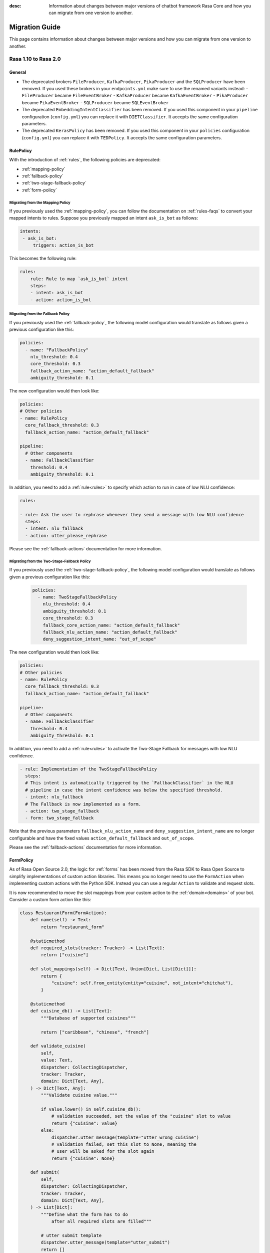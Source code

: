 :desc: Information about changes between major versions of chatbot framework
       Rasa Core and how you can migrate from one version to another.

.. _migration-guide:

Migration Guide
===============

.. edit-link::

This page contains information about changes between major versions and
how you can migrate from one version to another.

.. _migration-to-rasa-2.0:

Rasa 1.10 to Rasa 2.0
---------------------

General
~~~~~~~
- The deprecated brokers ``FileProducer``, ``KafkaProducer``, ``PikaProducer``
  and the ``SQLProducer`` have been removed. If you used these brokers in your
  ``endpoints.yml`` make sure to use the renamed variants instead:
  - ``FileProducer`` became ``FileEventBroker``
  - ``KafkaProducer`` became ``KafkaEventBroker``
  - ``PikaProducer`` became ``PikaEventBroker``
  - ``SQLProducer`` became  ``SQLEventBroker``

- The deprecated ``EmbeddingIntentClassifier`` has been removed. If you used this
  component in your ``pipeline`` configuration (``config.yml``) you can replace it
  with ``DIETClassifier``. It accepts the same configuration parameters.

- The deprecated ``KerasPolicy`` has been removed. If you used this
  component in your ``policies`` configuration (``config.yml``) you can replace it
  with ``TEDPolicy``. It accepts the same configuration parameters.

RulePolicy
~~~~~~~~~~

With the introduction of :ref:`rules`, the following policies are deprecated:

- :ref:`mapping-policy`
- :ref:`fallback-policy`
- :ref:`two-stage-fallback-policy`
- :ref:`form-policy`

.. _migrate-mapping-policy-to-rule-policy:

Migrating from the Mapping Policy
^^^^^^^^^^^^^^^^^^^^^^^^^^^^^^^^^

If you previously used the :ref:`mapping-policy`, you can follow the documentation on
:ref:`rules-faqs` to convert your mapped intents to rules. Suppose you previously
mapped an intent ``ask_is_bot`` as follows:

.. code-block:: yaml

    intents:
     - ask_is_bot:
         triggers: action_is_bot

This becomes the following rule:

.. code-block:: yaml

    rules:
        rule: Rule to map `ask_is_bot` intent
        steps:
        - intent: ask_is_bot
        - action: action_is_bot

.. _migrate-fallback-policy-to-rule-policy:

Migrating from the Fallback Policy
^^^^^^^^^^^^^^^^^^^^^^^^^^^^^^^^^^

If you previously used the :ref:`fallback-policy`, the following model
configuration would translate as follows given a previous configuration like this:

.. code-block:: yaml

    policies:
      - name: "FallbackPolicy"
        nlu_threshold: 0.4
        core_threshold: 0.3
        fallback_action_name: "action_default_fallback"
        ambiguity_threshold: 0.1

The new configuration would then look like:

.. code-block:: yaml

    policies:
    # Other policies
    - name: RulePolicy
      core_fallback_threshold: 0.3
      fallback_action_name: "action_default_fallback"

    pipeline:
      # Other components
      - name: FallbackClassifier
        threshold: 0.4
        ambiguity_threshold: 0.1

In addition, you need to add a :ref:`rule<rules>` to specify which action to run in case
of low NLU confidence:

.. code-block:: yaml

    rules:

    - rule: Ask the user to rephrase whenever they send a message with low NLU confidence
      steps:
      - intent: nlu_fallback
      - action: utter_please_rephrase

Please see the :ref:`fallback-actions` documentation for more information.

.. _migrate-two-stage-fallback-policy-to-rule-policy:

Migrating from the Two-Stage-Fallback Policy
^^^^^^^^^^^^^^^^^^^^^^^^^^^^^^^^^^^^^^^^^^^^

If you previously used the :ref:`two-stage-fallback-policy`, the following model
configuration would translate as follows given a previous configuration like this:

    .. code-block:: yaml

        policies:
          - name: TwoStageFallbackPolicy
            nlu_threshold: 0.4
            ambiguity_threshold: 0.1
            core_threshold: 0.3
            fallback_core_action_name: "action_default_fallback"
            fallback_nlu_action_name: "action_default_fallback"
            deny_suggestion_intent_name: "out_of_scope"

The new configuration would then look like:

.. code-block:: yaml

    policies:
    # Other policies
    - name: RulePolicy
      core_fallback_threshold: 0.3
      fallback_action_name: "action_default_fallback"

    pipeline:
      # Other components
      - name: FallbackClassifier
        threshold: 0.4
        ambiguity_threshold: 0.1

In addition, you need to add a :ref:`rule<rules>` to activate the Two-Stage Fallback for
messages with low NLU confidence.

.. code-block:: yaml

    - rule: Implementation of the TwoStageFallbackPolicy
      steps:
      # This intent is automatically triggered by the `FallbackClassifier` in the NLU
      # pipeline in case the intent confidence was below the specified threshold.
      - intent: nlu_fallback
      # The Fallback is now implemented as a form.
      - action: two_stage_fallback
      - form: two_stage_fallback

Note that the previous parameters ``fallback_nlu_action_name`` and
``deny_suggestion_intent_name`` are no longer configurable and have the fixed values
``action_default_fallback`` and ``out_of_scope``.

Please see the :ref:`fallback-actions` documentation for more information.

FormPolicy
~~~~~~~~~~

As of Rasa Open Source 2.0, the logic for :ref:`forms` has been moved from the Rasa SDK
to Rasa Open Source to simplify implementations of custom action libraries. This means
you no longer need to use the ``FormAction`` when implementing custom actions with the
Python SDK. Instead you can use a regular ``Action`` to validate and request slots.

It is now recommended to move the slot mappings from your custom action to the
:ref:`domain<domains>` of your bot. Consider a custom form action like this:

.. code-block:: python

    class RestaurantForm(FormAction):
        def name(self) -> Text:
            return "restaurant_form"

        @staticmethod
        def required_slots(tracker: Tracker) -> List[Text]:
            return ["cuisine"]

        def slot_mappings(self) -> Dict[Text, Union[Dict, List[Dict]]]:
            return {
                "cuisine": self.from_entity(entity="cuisine", not_intent="chitchat"),
            }

        @staticmethod
        def cuisine_db() -> List[Text]:
            """Database of supported cuisines"""

            return ["caribbean", "chinese", "french"]

        def validate_cuisine(
            self,
            value: Text,
            dispatcher: CollectingDispatcher,
            tracker: Tracker,
            domain: Dict[Text, Any],
        ) -> Dict[Text, Any]:
            """Validate cuisine value."""

            if value.lower() in self.cuisine_db():
                # validation succeeded, set the value of the "cuisine" slot to value
                return {"cuisine": value}
            else:
                dispatcher.utter_message(template="utter_wrong_cuisine")
                # validation failed, set this slot to None, meaning the
                # user will be asked for the slot again
                return {"cuisine": None}

        def submit(
            self,
            dispatcher: CollectingDispatcher,
            tracker: Tracker,
            domain: Dict[Text, Any],
        ) -> List[Dict]:
            """Define what the form has to do
                after all required slots are filled"""

            # utter submit template
            dispatcher.utter_message(template="utter_submit")
            return []

Start the migration by adding the :ref:`rule-policy` to your model configuration:

.. code-block:: yaml

    policies:
    # Other policies
    # ...
    - name: RulePolicy

Then you need to define the form and the required slots in the domain as described in
:ref:`forms-domain`:

.. code-block:: yaml

  forms:
    restaurant_form:
      cuisine:
      - type: cuisine
        entity: cuisine
        not_intent: chitchat

You don't have to add a rule for activating the form as this is already covered by your
existing stories. However, you have to add a story for handle the submission of the
form.

.. code-block:: yaml

    - rule: Submit form
      condition:
      # Condition that form is active.
      - form: restaurant_form
      steps:
      - action: restaurant_form
      - form: null
      - slot: requested_slot
        value: null
      # The action we want to run when the form is submitted.
      - action: utter_submit

The last step is to implement a custom action to validate the form slots. Start by
adding the custom action to your domain:

.. code-block:: yaml

    actions:
    # Other actions
    # ...
    - validate_restaurant_form

Then add a custom action which validates the ``cuisine`` slot:

.. code-block:: python

    class RestaurantFormValidator(Action):
        def name(self) -> Text:
            return "validate_restaurant_form"

        def run(
            self, dispatcher: CollectingDispatcher, tracker: Tracker, domain: Dict
        ) -> List[EventType]:
            extracted_slots: Dict[Text, Any] = tracker.get_extracted_slots()

            cuisine_slot_value = extracted_slots.get("cuisine")
            validated_slot_event = self.validate_cuisine(
                cuisine_slot_value, dispatcher, tracker, domain
            )
            return [validated_slot_event]

        @staticmethod
        def cuisine_db() -> List[Text]:
            """Database of supported cuisines"""

            return ["caribbean", "chinese", "french"]

        def validate_cuisine(
            self,
            value: Text,
            dispatcher: CollectingDispatcher,
            tracker: Tracker,
            domain: Dict[Text, Any],
        ) -> EventType:
            """Validate cuisine value."""

            if value.lower() in self.cuisine_db():
                # validation succeeded, set the value of the "cuisine" slot to value
                return SlotSet("cuisine", value)
            else:
                dispatcher.utter_message(template="utter_wrong_cuisine")
                # validation failed, set this slot to None, meaning the
                # user will be asked for the slot again
                return SlotSet("cuisine", None)

Please see :ref:`forms` if you have further customizations in your ``FormAction``.

.. _migration-to-rasa-1.8:

Rasa 1.7 to Rasa 1.8
--------------------
.. warning::

  This is a release **breaking backwards compatibility**.
  It is not possible to load previously trained models. Please make sure to retrain a
  model before trying to use it with this improved version.

General
~~~~~~~
- The :ref:`ted_policy` replaced the ``keras_policy`` as recommended machine
  learning policy. New projects generated with ``rasa init`` will automatically use
  this policy. In case you want to change your existing model configuration to use the
  :ref:`ted_policy` add this to the ``policies`` section in your ``config.yml``
  and remove potentially existing ``KerasPolicy`` entries:

  .. code-block:: yaml

    policies:
    # - ... other policies
    - name: TEDPolicy
      max_history: 5
      epochs: 100

  The given snippet specifies default values for the parameters ``max_history`` and
  ``epochs``. ``max_history`` is particularly important and strongly depends on your stories.
  Please see the docs of the :ref:`ted_policy` if you want to customize them.

- All pre-defined pipeline templates are deprecated. **Any templates you use will be
  mapped to the new configuration, but the underlying architecture is the same**.
  Take a look at :ref:`choosing-a-pipeline` to decide on what components you should use
  in your configuration file.

- The :ref:`embedding_policy` was renamed to :ref:`ted_policy`. The functionality of the policy stayed the same.
  Please update your configuration files to use ``TEDPolicy`` instead of ``EmbeddingPolicy``.

- Most of the model options for ``EmbeddingPolicy``, ``EmbeddingIntentClassifier``, and ``ResponseSelector`` got
  renamed. Please update your configuration files using the following mapping:

  =============================  =======================================================
  Old model option               New model option
  =============================  =======================================================
  hidden_layers_sizes_a          dictionary "hidden_layers_sizes" with key "text"
  hidden_layers_sizes_b          dictionary "hidden_layers_sizes" with key "label"
  hidden_layers_sizes_pre_dial   dictionary "hidden_layers_sizes" with key "dialogue"
  hidden_layers_sizes_bot        dictionary "hidden_layers_sizes" with key "label"
  num_transformer_layers         number_of_transformer_layers
  num_heads                      number_of_attention_heads
  max_seq_length                 maximum_sequence_length
  dense_dim                      dense_dimension
  embed_dim                      embedding_dimension
  num_neg                        number_of_negative_examples
  mu_pos                         maximum_positive_similarity
  mu_neg                         maximum_negative_similarity
  use_max_sim_neg                use_maximum_negative_similarity
  C2                             regularization_constant
  C_emb                          negative_margin_scale
  droprate_a                     droprate_dialogue
  droprate_b                     droprate_label
  evaluate_every_num_epochs      evaluate_every_number_of_epochs
  evaluate_on_num_examples       evaluate_on_number_of_examples
  =============================  =======================================================

  Old configuration options will be mapped to the new names, and a warning will be thrown.
  However, these will be deprecated in a future release.

- The Embedding Intent Classifier is now deprecated and will be replaced by :ref:`DIETClassifier <diet-classifier>`
  in the future.
  ``DIETClassfier`` performs intent classification as well as entity recognition.
  If you want to get the same model behavior as the current ``EmbeddingIntentClassifier``, you can use
  the following configuration of ``DIETClassifier``:

  .. code-block:: yaml

    pipeline:
    # - ... other components
    - name: DIETClassifier
      hidden_layers_sizes:
        text: [256, 128]
      number_of_transformer_layers: 0
      weight_sparsity: 0
      intent_classification: True
      entity_recognition: False
      use_masked_language_model: False
      BILOU_flag: False
      # ... any other parameters

  See :ref:`DIETClassifier <diet-classifier>` for more information about the new component.
  Specifying ``EmbeddingIntentClassifier`` in the configuration maps to the above component definition, the
  behavior is unchanged from previous versions.

- ``CRFEntityExtractor`` is now deprecated and will be replaced by ``DIETClassifier`` in the future. If you want to
  get the same model behavior as the current ``CRFEntityExtractor``, you can use the following configuration:

  .. code-block:: yaml

    pipeline:
    # - ... other components
    - name: LexicalSyntacticFeaturizer
      features: [
        ["low", "title", "upper"],
        [
          "BOS",
          "EOS",
          "low",
          "prefix5",
          "prefix2",
          "suffix5",
          "suffix3",
          "suffix2",
          "upper",
          "title",
          "digit",
        ],
        ["low", "title", "upper"],
      ]
    - name: DIETClassifier
      intent_classification: False
      entity_recognition: True
      use_masked_language_model: False
      number_of_transformer_layers: 0
      # ... any other parameters

  ``CRFEntityExtractor`` featurizes user messages on its own, it does not depend on any featurizer.
  We extracted the featurization from the component into the new featurizer :ref:`LexicalSyntacticFeaturizer`. Thus,
  in order to obtain the same results as before, you need to add this featurizer to your pipeline before the
  :ref:`diet-classifier`.
  Specifying ``CRFEntityExtractor`` in the configuration maps to the above component definition, the behavior
  is unchanged from previous versions.

- If your pipeline contains ``CRFEntityExtractor`` and ``EmbeddingIntentClassifier`` you can substitute both
  components with :ref:`DIETClassifier <diet-classifier>`. You can use the following pipeline for that:

  .. code-block:: yaml

    pipeline:
    # - ... other components
    - name: LexicalSyntacticFeaturizer
      features: [
        ["low", "title", "upper"],
        [
          "BOS",
          "EOS",
          "low",
          "prefix5",
          "prefix2",
          "suffix5",
          "suffix3",
          "suffix2",
          "upper",
          "title",
          "digit",
        ],
        ["low", "title", "upper"],
      ]
    - name: DIETClassifier
      number_of_transformer_layers: 0
      # ... any other parameters

.. _migration-to-rasa-1.7:

Rasa 1.6 to Rasa 1.7
--------------------

General
~~~~~~~
- By default, the ``EmbeddingIntentClassifier``, ``EmbeddingPolicy``, and ``ResponseSelector`` will
  now normalize the top 10 confidence results if the ``loss_type`` is ``"softmax"`` (which has been
  default since 1.3, see :ref:`migration-to-rasa-1.3`). This is configurable via the ``ranking_length``
  configuration parameter; to turn off normalization to match the previous behavior, set ``ranking_length: 0``.

.. _migration-to-rasa-1.3:

Rasa 1.2 to Rasa 1.3
--------------------
.. warning::

  This is a release **breaking backwards compatibility**.
  It is not possible to load previously trained models. Please make sure to retrain a
  model before trying to use it with this improved version.

General
~~~~~~~
- Default parameters of ``EmbeddingIntentClassifier`` are changed. See :ref:`components` for details.
  Architecture implementation is changed as well, so **old trained models cannot be loaded**.
  Default parameters and architecture for ``EmbeddingPolicy`` are changed. See :ref:`policies` for details.
  It uses transformer instead of lstm. **Old trained models cannot be loaded**.
  They use ``inner`` similarity and ``softmax`` loss by default instead of
  ``cosine`` similarity and ``margin`` loss (can be set in config file).
  They use ``balanced`` batching strategy by default to counteract class imbalance problem.
  The meaning of ``evaluate_on_num_examples`` is changed. If it is non zero, random examples will be
  picked by stratified split and used as **hold out** validation set, so they will be excluded from training data.
  We suggest to set it to zero (default) if data set contains a lot of unique examples of dialogue turns.
  Removed ``label_tokenization_flag`` and ``label_split_symbol`` from component. Instead moved intent splitting to ``Tokenizer`` components via ``intent_tokenization_flag`` and ``intent_split_symbol`` flag.
- Default ``max_history`` for ``EmbeddingPolicy`` is ``None`` which means it'll use
  the ``FullDialogueTrackerFeaturizer``. We recommend to set ``max_history`` to
  some finite value in order to use ``MaxHistoryTrackerFeaturizer``
  for **faster training**. See :ref:`featurization_conversations` for details.
  We recommend to increase ``batch_size`` for ``MaxHistoryTrackerFeaturizer``
  (e.g. ``"batch_size": [32, 64]``)
- **Compare** mode of ``rasa train core`` allows the whole core config comparison.
  Therefore, we changed the naming of trained models. They are named by config file
  name instead of policy name. Old naming style will not be read correctly when
  creating **compare** plots (``rasa test core``). Please remove old trained models
  in comparison folder and retrain. Normal core training is unaffected.
- We updated the **evaluation metric** for our **NER**. We report the weighted precision and f1-score.
  So far we included ``no-entity`` in this report. However, as most of the tokens actually don't have
  an entity set, this will influence the weighted precision and f1-score quite a bit. From now on we
  exclude ``no-entity`` from the evaluation. The overall metrics now only include proper entities. You
  might see a drop in the performance scores when running the evaluation again.
- ``/`` is reserved as a delimiter token to distinguish between retrieval intent and the corresponding response text
  identifier. Make sure you don't include ``/`` symbol in the name of your intents.

.. _migration-to-rasa-1.0:

Rasa NLU 0.14.x and Rasa Core 0.13.x to Rasa 1.0
------------------------------------------------
.. warning::

  This is a release **breaking backwards compatibility**.
  It is not possible to load previously trained models. Please make sure to retrain a
  model before trying to use it with this improved version.

General
~~~~~~~

- The scripts in ``rasa.core`` and ``rasa.nlu`` can no longer be executed. To train, test, run, ... an NLU or Core
  model, you should now use the command line interface ``rasa``. The functionality is, for the most part, the same as before.
  Some changes in commands reflect the combined training and running of NLU and Core models, but NLU and Core can still
  be trained and used individually. If you attempt to run one of the old scripts in ``rasa.core`` or ``rasa.nlu``,
  an error is thrown that points you to the command you
  should use instead. See all the new commands at :ref:`command-line-interface`.

- If you have written a custom output channel, all ``send_`` methods subclassed
  from the ``OutputChannel`` class need to take an additional ``**kwargs``
  argument. You can use these keyword args from your custom action code or the
  templates in your domain file to send any extra parameters used in your
  channel's send methods.

- If you were previously importing the ``Button`` or ``Element`` classes from
  ``rasa_core.dispatcher``, these are now to be imported from ``rasa_sdk.utils``.

- Rasa NLU and Core previously used `separate configuration files
  <https://legacy-docs.rasa.com/docs/nlu/0.15.1/migrations/?&_ga=2.218966814.608734414.1560704810-314462423.1543594887#id1>`_.
  These two files should be merged into a single file either named ``config.yml``, or passed via the ``--config`` parameter.

Script parameters
~~~~~~~~~~~~~~~~~
- All script parameter names have been unified to follow the same schema.
  Any underscores (``_``) in arguments have been replaced with dashes (``-``).
  For example: ``--max_history`` has been changed to ``--max-history``. You can
  see all of the script parameters in the ``--help`` output of the commands
  in the :ref:`command-line-interface`.

- The ``--num_threads`` parameter was removed from the ``run`` command. The
  server will always run single-threaded, but will now run asynchronously. If you want to
  make use of multiple processes, feel free to check out the `Sanic server
  documentation <https://sanic.readthedocs.io/en/latest/sanic/deploying.html#running-via-gunicorn>`_.

- To avoid conflicts in script parameter names, connectors in the ``run`` command now need to be specified with
  ``--connector``, as ``-c`` is no longer supported. The maximum history in the ``rasa visualize`` command needs to be
  defined with ``--max-history``. Output paths and log files cannot be specified with ``-o`` anymore; ``--out`` and
  ``--log-file`` should be used. NLU data has been standarized to be ``--nlu`` and the name of
  any kind of data files or directory to be ``--data``.

HTTP API
~~~~~~~~
- There are numerous HTTP API endpoint changes which can be found `here <https://rasa.com/docs/rasa/api/http-api/>`_.
